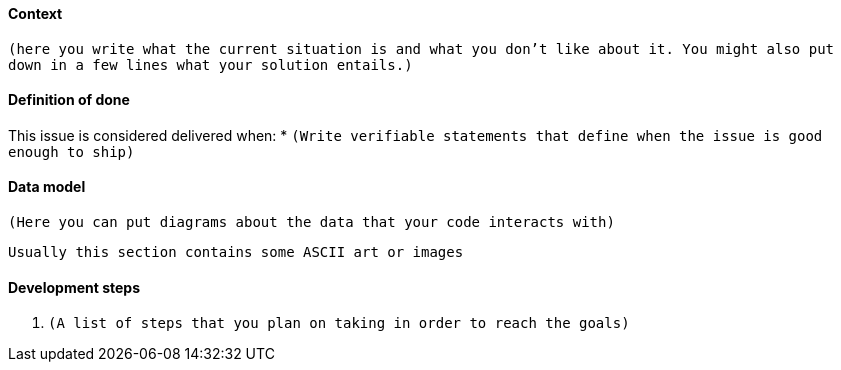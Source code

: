 #### Context
`(here you write what the current situation is and what you don't like about it.
You might also put down in a few lines what your solution entails.)`

#### Definition of done
This issue is considered delivered when:
 * `(Write verifiable statements that define when the issue is good enough to ship)`

#### Data model
`(Here you can put diagrams about the data that your code interacts with)`

```
Usually this section contains some ASCII art or images
```

#### Development steps
 1. `(A list of steps that you plan on taking in order to reach the goals)`
